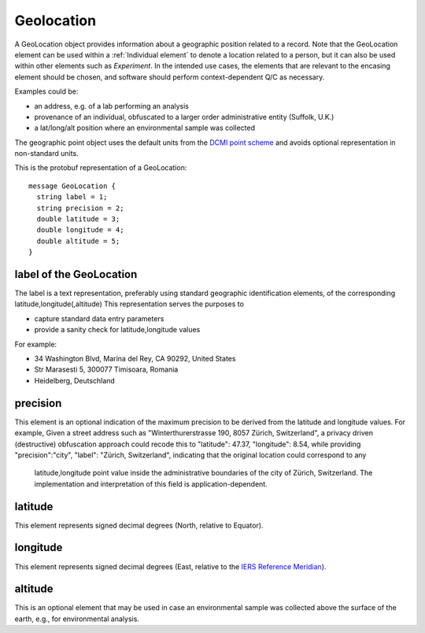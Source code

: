 .. _rstgeolocation:

===========
Geolocation
===========

A GeoLocation object provides information about a geographic position
related to a record. Note that the GeoLocation element can be used within
a :ref:`Individual element` to denote a location related to a person, but
it can also be used within other elements such as *Experiment*. In the intended use cases,
the elements that are relevant to the encasing element should be chosen, and software
should perform context-dependent Q/C as necessary.


Examples could be:

- an address, e.g. of a lab performing an analysis
- provenance of an individual, obfuscated to a larger order administrative entity (Suffolk, U.K.)
- a lat/long/alt position where an environmental sample was collected

The geographic point object uses the default units from the `DCMI point scheme <http://dublincore.org/documents/dcmi-point/>`_
and avoids optional representation in non-standard units.

This is the protobuf representation of a GeoLocation::

  message GeoLocation {  
    string label = 1;
    string precision = 2;
    double latitude = 3;
    double longitude = 4;
    double altitude = 5;
  }

label of the GeoLocation
========================
The label is a text representation, preferably using standard geographic identification
elements, of the corresponding latitude,longitude(,altitude)
This representation serves the purposes to

- capture standard data entry parameters
- provide a sanity check for latitude,longitude values

For example:

- 34 Washington Blvd, Marina del Rey, CA  90292, United States
- Str Marasesti 5, 300077 Timisoara, Romania
- Heidelberg, Deutschland

precision
=========
This element is an optional indication of the maximum precision to be derived from the
latitude and longitude values. For example,  Given a street address such as
"Winterthurerstrasse 190, 8057 Zürich, Switzerland", a privacy driven (destructive) obfuscation
approach could recode this to "latitude": 47.37, "longitude": 8.54, while providing
"precision":"city", "label": "Zürich, Switzerland", indicating that the original location could correspond to any
 latitude,longitude point value inside the administrative boundaries of
 the city of Zürich, Switzerland. The implementation and interpretation of this field is
 application-dependent.

latitude
========
This element represents signed decimal degrees (North, relative to Equator).

longitude
=========
This element represents signed decimal degrees (East, relative to the `IERS Reference Meridian <https://en.wikipedia.org/wiki/IERS_Reference_Meridian>`_).

altitude
========
This is an optional element that may be used in case an environmental sample was collected above the surface of the earth, e.g., for environmental analysis.
